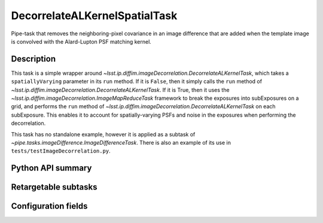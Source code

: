 .. lsst-task-topic:: lsst.ip.diffim.DecorrelateALKernelSpatialTask

##############################
DecorrelateALKernelSpatialTask
##############################

Pipe-task that removes the neighboring-pixel covariance in an
image difference that are added when the template image is
convolved with the Alard-Lupton PSF matching kernel.

.. _lsst.ip.diffim.DecorrelateALKernelSpatialTask-description:

Description
===========

This task is a simple wrapper around `~lsst.ip.diffim.imageDecorrelation.DecorrelateALKernelTask`,
which takes a ``spatiallyVarying`` parameter in its ``run`` method. If
it is ``False``, then it simply calls the ``run`` method of
`~lsst.ip.diffim.imageDecorrelation.DecorrelateALKernelTask`. If it is True, then it uses the
`~lsst.ip.diffim.imageDecorrelation.ImageMapReduceTask` framework to break the exposures into
subExposures on a grid, and performs the ``run`` method of
`~lsst.ip.diffim.imageDecorrelation.DecorrelateALKernelTask` on each subExposure. This enables it to
account for spatially-varying PSFs and noise in the exposures when
performing the decorrelation.

This task has no standalone example, however it is applied as a
subtask of `~pipe.tasks.imageDifference.ImageDifferenceTask`.
There is also an example of its use in ``tests/testImageDecorrelation.py``.

.. _lsst.ip.diffim.DecorrelateALKernelSpatialTask-api:

Python API summary
==================

.. lsst-task-api-summary:: lsst.ip.diffim.DecorrelateALKernelSpatialTask

.. _lsst.ip.diffim.DecorrelateALKernelSpatialTask-subtasks:

Retargetable subtasks
=====================

.. lsst-task-config-subtasks:: lsst.ip.diffim.DecorrelateALKernelSpatialTask

.. _lsst.ip.diffim.DecorrelateALKernelSpatialTask-configs:

Configuration fields
====================

.. lsst-task-config-fields:: lsst.ip.diffim.DecorrelateALKernelSpatialTask
